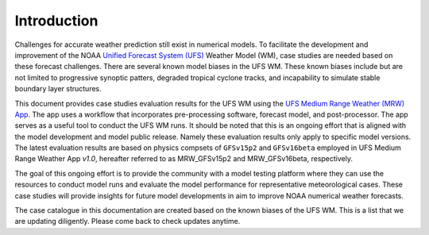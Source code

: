 .. BarryCase documentation master file, created by
   sphinx-quickstart on Mon Jul  6 13:31:15 2020.
   You can adapt this file completely to your liking, but it should at least
   contain the root `toctree` directive.


Introduction
=====================================

Challenges for accurate weather prediction still exist in numerical models. To facilitate the development and improvement of the NOAA `Unified Forecast System (UFS) <https://ufscommunity.org/>`_ Weather Model (WM), case studies are needed based on these forecast challenges. There are several known model biases in the UFS WM. These known biases include but are not limited to progressive synoptic patters, degraded tropical cyclone tracks, and incapability to simulate stable boundary layer structures.

This document provides case studies evaluation results for the UFS WM using the `UFS Medium Range Weather (MRW) App <https://ufs-mrweather-app.readthedocs.io/en/latest/index.html>`_. The app uses a workflow that incorporates pre-processing software, forecast model, and post-processor. The app serves as a useful tool to conduct the UFS WM runs. It should be noted that this is an ongoing effort that is aligned with the model development and model public release. Namely these evaluation results only apply to specific model versions. The latest evaluation results are based on physics compsets of ``GFSv15p2`` and ``GFSv16beta`` employed in UFS Medium Range Weather App *v1.0*, hereafter referred to as MRW_GFSv15p2 and MRW_GFSv16beta, respectively.

The goal of this ongoing effort is to provide the community with a model testing platform where they can use the resources to conduct model runs and evaluate the model performance for representative meteorological cases. These case studies will provide insights for future model developments in aim to improve NOAA numerical weather forecasts. 

The case catalogue in this documentation are created based on the known biases of the UFS WM. This is a list that we are updating diligently. Please come back to check updates anytime.




